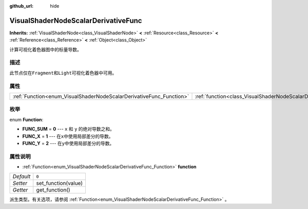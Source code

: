 :github_url: hide

.. Generated automatically by doc/tools/make_rst.py in Godot's source tree.
.. DO NOT EDIT THIS FILE, but the VisualShaderNodeScalarDerivativeFunc.xml source instead.
.. The source is found in doc/classes or modules/<name>/doc_classes.

.. _class_VisualShaderNodeScalarDerivativeFunc:

VisualShaderNodeScalarDerivativeFunc
====================================

**Inherits:** :ref:`VisualShaderNode<class_VisualShaderNode>` **<** :ref:`Resource<class_Resource>` **<** :ref:`Reference<class_Reference>` **<** :ref:`Object<class_Object>`

计算可视化着色器图中的标量导数。

描述
----

此节点仅在\ ``Fragment``\ 和\ ``Light``\ 可视化着色器中可用。

属性
----

+---------------------------------------------------------------------+-------------------------------------------------------------------------------+-------+
| :ref:`Function<enum_VisualShaderNodeScalarDerivativeFunc_Function>` | :ref:`function<class_VisualShaderNodeScalarDerivativeFunc_property_function>` | ``0`` |
+---------------------------------------------------------------------+-------------------------------------------------------------------------------+-------+

枚举
----

.. _enum_VisualShaderNodeScalarDerivativeFunc_Function:

.. _class_VisualShaderNodeScalarDerivativeFunc_constant_FUNC_SUM:

.. _class_VisualShaderNodeScalarDerivativeFunc_constant_FUNC_X:

.. _class_VisualShaderNodeScalarDerivativeFunc_constant_FUNC_Y:

enum **Function**:

- **FUNC_SUM** = **0** --- ``x`` 和 ``y`` 的绝对导数之和。

- **FUNC_X** = **1** --- 在\ ``x``\ 中使用局部差分的导数。

- **FUNC_Y** = **2** --- 在\ ``y``\ 中使用局部差分的导数。

属性说明
--------

.. _class_VisualShaderNodeScalarDerivativeFunc_property_function:

- :ref:`Function<enum_VisualShaderNodeScalarDerivativeFunc_Function>` **function**

+-----------+---------------------+
| *Default* | ``0``               |
+-----------+---------------------+
| *Setter*  | set_function(value) |
+-----------+---------------------+
| *Getter*  | get_function()      |
+-----------+---------------------+

派生类型。有关选项，请参阅 :ref:`Function<enum_VisualShaderNodeScalarDerivativeFunc_Function>` 。

.. |virtual| replace:: :abbr:`virtual (This method should typically be overridden by the user to have any effect.)`
.. |const| replace:: :abbr:`const (This method has no side effects. It doesn't modify any of the instance's member variables.)`
.. |vararg| replace:: :abbr:`vararg (This method accepts any number of arguments after the ones described here.)`
